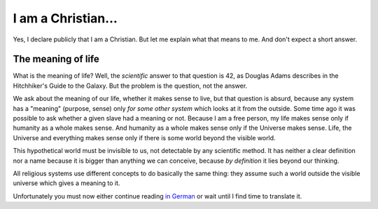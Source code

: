 ===================
I am a Christian...
===================

Yes, I declare publicly that I am a Christian. But let me explain what
that means to me.  And don't expect a short answer.

The meaning of life
===================

What is the meaning of life? Well, the *scientific* answer to that
question is 42, as Douglas Adams describes in the Hitchhiker's Guide
to the Galaxy. But the problem is the question, not the answer.

We ask about the meaning of our life, whether it makes sense to live,
but that question is absurd, because any system has a "meaning"
(purpose, sense) only *for some other system* which looks at it from
the outside. Some time ago it was possible to ask whether a given
slave had a meaning or not. Because I am a free person, my life makes
sense only if humanity as a whole makes sense. And humanity as a whole
makes sense only if the Universe makes sense. Life, the Universe and
everything makes sense only if there is some world beyond the visible
world.

This hypothetical world must be invisible to us, not detectable by any
scientific method.  It has neither a clear definition nor a name
because it is bigger than anything we can conceive, because *by
definition* it lies beyond our thinking.

All religious systems use different concepts to do basically the same
thing: they assume such a world outside the visible universe which
gives a meaning to it.

Unfortunately you must now either continue reading `in German
<http://luc.saffre-rumma.net/reden/christ.html>`__ or wait until I
find time to translate it.
